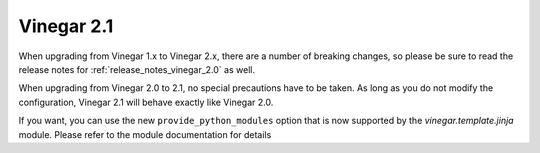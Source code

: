 .. _release_notes_vinegar_2.1:

Vinegar 2.1
===========

When upgrading from Vinegar 1.x to Vinegar 2.x, there are a number of breaking
changes, so please be sure to read the release notes for
:ref:`release_notes_vinegar_2.0` as well.

When upgrading from Vinegar 2.0 to 2.1, no special precautions have to be
taken. As long as you do not modify the configuration, Vinegar 2.1 will behave
exactly like Vinegar 2.0.

If you want, you can use the new ``provide_python_modules`` option that is now
supported by the `vinegar.template.jinja` module. Please refer to the module
documentation for details
